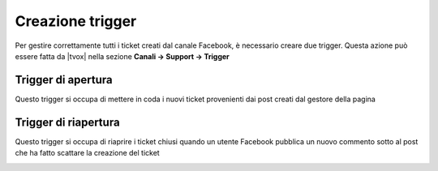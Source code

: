 =================
Creazione trigger
=================

Per gestire correttamente tutti i ticket creati dal canale Facebook, è necessario creare due trigger. Questa azione può essere fatta da |tvox| nella sezione **Canali -> Support -> Trigger**

Trigger di apertura
===================

Questo trigger si occupa di mettere in coda i nuovi ticket provenienti dai post creati dal gestore della pagina

.. image:: /images/social/facebook/trigger-1.png


Trigger di riapertura
=====================

Questo trigger si occupa di riaprire i ticket chiusi quando un utente Facebook pubblica un nuovo commento sotto al post che ha fatto scattare la creazione del ticket

.. image:: /images/social/facebook/trigger-2.png